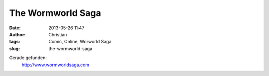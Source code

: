 The Wormworld Saga
##################
:date: 2013-05-26 11:47
:author: Christian
:tags: Comic, Online, Worworld Saga
:slug: the-wormworld-saga

Gerade gefunden:
 `http://www.wormworldsaga.com <http://www.wormworldsaga.com>`_

